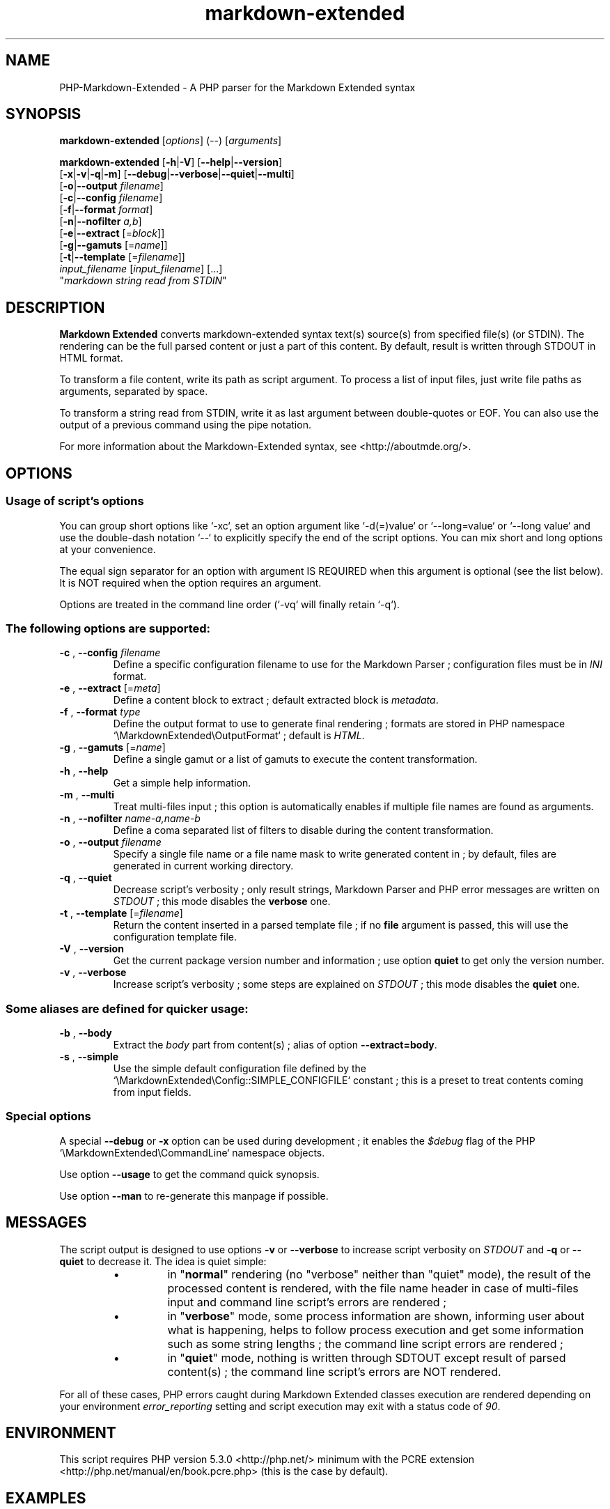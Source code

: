 .\" author: Pierre Cassat
.TH  "markdown-extended" "3" "2015-01-03" "Version 0.1.0-gamma.5" "PHP-Markdown-Extended Manual"
.SH NAME
.PP
PHP-Markdown-Extended - A PHP parser for the Markdown Extended syntax
.SH SYNOPSIS
.PP
\fBmarkdown-extended\fP  [\fIoptions\fP]  (\fI--\fP)  [\fIarguments\fP]
.PP
\fBmarkdown-extended\fP  [\fB-h\fP|\fB-V\fP]  [\fB--help\fP|\fB--version\fP]
    [\fB-x\fP|\fB-v\fP|\fB-q\fP|\fB-m\fP] [\fB--debug\fP|\fB--verbose\fP|\fB--quiet\fP|\fB--multi\fP]
    [\fB-o\fP|\fB--output\fP \fIfilename\fP]
    [\fB-c\fP|\fB--config\fP \fIfilename\fP]
    [\fB-f\fP|\fB--format\fP \fIformat\fP]
    [\fB-n\fP|\fB--nofilter\fP \fIa,b\fP]
    [\fB-e\fP|\fB--extract\fP [=\fIblock\fP]]
    [\fB-g\fP|\fB--gamuts\fP [=\fIname\fP]]
    [\fB-t\fP|\fB--template\fP [=\fIfilename\fP]]
        \fIinput_filename\fP  [\fIinput_filename\fP]  [...]
        "\fImarkdown string read from STDIN\fP"
.SH DESCRIPTION
.PP
\fBMarkdown Extended\fP converts markdown-extended syntax text(s) source(s) from specified file(s)
(or STDIN). The rendering can be the full parsed content or just a part of this content.
By default, result is written through STDOUT in HTML format.
.PP
To transform a file content, write its path as script argument. To process a list of input
files, just write file paths as arguments, separated by space.
.PP
To transform a string read from STDIN, write it as last argument between double-quotes or EOF.
You can also use the output of a previous command using the pipe notation.
.PP
For more information about the Markdown-Extended syntax, see <http://aboutmde.org/>.
.SH OPTIONS
.SS Usage of script's options
.PP
You can group short options like `\fS-xc\fP`, set an option argument like `\fS-d(=)value\fP` or
`\fS--long=value\fP` or `\fS--long value\fP` and use the double-dash notation `\fS--\fP` to explicitly 
specify the end of the script options. You can mix short and long options at your 
convenience.
.PP
The equal sign separator for an option with argument IS REQUIRED when this argument
is optional (see the list below). It is NOT required when the option requires an
argument.
.PP
Options are treated in the command line order (`\fS-vq\fP` will finally retain `\fS-q\fP`).
.SS The following options are supported:
.TP
\fB-c\fP , \fB--config\fP \fIfilename\fP
Define a specific configuration filename to use for the Markdown Parser ;
configuration files must be in \fIINI\fP format.
.TP
\fB-e\fP , \fB--extract\fP [=\fImeta\fP]
Define a content block to extract ; default extracted block is \fImetadata\fP.
.TP
\fB-f\fP , \fB--format\fP \fItype\fP
Define the output format to use to generate final rendering ; formats are stored in
PHP namespace `\fS\\MarkdownExtended\\OutputFormat\fP` ; default is \fIHTML\fP.
.TP
\fB-g\fP , \fB--gamuts\fP [=\fIname\fP]
Define a single gamut or a list of gamuts to execute the content transformation.
.TP
\fB-h\fP , \fB--help\fP
Get a simple help information.
.TP
\fB-m\fP , \fB--multi\fP
Treat multi-files input ; this option is automatically enables if multiple file
names are found as arguments.
.TP
\fB-n\fP , \fB--nofilter\fP \fIname-a,name-b\fP
Define a coma separated list of filters to disable during the content transformation.
.TP
\fB-o\fP , \fB--output\fP \fIfilename\fP
Specify a single file name or a file name mask to write generated content in ; by
default, files are generated in current working directory.
.TP
\fB-q\fP , \fB--quiet\fP
Decrease script's verbosity ; only result strings, Markdown Parser and PHP error
messages are written on \fISTDOUT\fP ; this mode disables the \fBverbose\fP one.
.TP
\fB-t\fP , \fB--template\fP [=\fIfilename\fP]
Return the content inserted in a parsed template file ; if no \fBfile\fP argument is 
passed, this will use the configuration template file.
.TP
\fB-V\fP , \fB--version\fP
Get the current package version number and information ; use option \fBquiet\fP to
get only the version number.
.TP
\fB-v\fP , \fB--verbose\fP
Increase script's verbosity ; some steps are explained on \fISTDOUT\fP ; this mode
disables the \fBquiet\fP one.
.SS Some aliases are defined for quicker usage:
.TP
\fB-b\fP , \fB--body\fP
Extract the \fIbody\fP part from content(s) ; alias of option \fB--extract=body\fP.
.TP
\fB-s\fP , \fB--simple\fP
Use the simple default configuration file defined by the `\fS\\MarkdownExtended\\Config::SIMPLE_CONFIGFILE\fP`
constant ; this is a preset to treat contents coming from input fields.
.SS Special options
.PP
A special \fB--debug\fP or \fB-x\fP option can be used during development ; it enables the \fI$debug\fP
flag of the PHP `\fS\\MarkdownExtended\\CommandLine\fP` namespace objects.
.PP
Use option \fB--usage\fP to get the command quick synopsis.
.PP
Use option \fB--man\fP to re-generate this manpage if possible.
.SH MESSAGES
.PP
The script output is designed to use options \fB-v\fP or \fB--verbose\fP to increase
script verbosity on \fISTDOUT\fP and \fB-q\fP or \fB--quiet\fP to decrease it. The idea is quiet simple:
.RS
.IP \(bu 
in "\fBnormal\fP" rendering (no "verbose" neither than "quiet" mode), the result of the 
processed content is rendered, with the file name header in case of multi-files input
and command line script's errors are rendered ;
.IP \(bu 
in "\fBverbose\fP" mode, some process information are shown, informing user about what is
happening, helps to follow process execution and get some information such as some
string lengths ; the command line script errors are rendered ;
.IP \(bu 
in "\fBquiet\fP" mode, nothing is written through SDTOUT except result of parsed content(s) ;
the command line script's errors are NOT rendered.
.RE
.PP
For all of these cases, PHP errors caught during Markdown Extended classes execution are
rendered depending on your environment \fIerror_reporting\fP setting and script execution may
exit with a status code of \fI90\fP.
.SH ENVIRONMENT
.PP
This script requires PHP version 5.3.0 <http://php.net/> minimum with the 
PCRE extension <http://php.net/manual/en/book.pcre.php> (this is the case
by default).
.SH EXAMPLES
.PP
Classic parsing of the content of the Markdown syntax file `\fSsample.md\fP`:
.RS

.EX
path/to/markdown-extended sample.md
.EE
.RE
.PP
For the same example, writing the output in file `\fSsample_parsed.html\fP`, run:
.RS

.EX
path/to/markdown-extended -o sample_parsed.html sample.md
.EE
.RE
.PP
To extract meta-data from `\fSsample.md\fP`, run:
.RS

.EX
path/to/markdown-extended -e sample.md
.EE
.RE
.PP
To build a man-page formatted file from the Markdown source `\fSman-sample.md\fP`, run:
.RS

.EX
path/to/markdown-extended -f man -o man-sample.man man-sample.md
.br
// to open it with `man`:
.br
man ./man-sample.man
.EE
.RE
.PP
To transform a string read from STDIN, run:
.RS

.EX
path/to/markdown-extended -e=body "My **Markdown** string"
.EE
.RE
.PP
To transform a string read from another command output, run:
.RS

.EX
echo "My **Markdown** string" | path/to/markdown-extended -e=body
.EE
.RE
.SH LICENSE
.PP
This software is released under the BSD-3-Clause open source license. Please
read the LICENSE file for more information, or see
<http://opensource.org/licenses/BSD-3-Clause>.
.PP
PHP Markdown Extended - 
Copyright (c) 2008-2015 Pierre Cassat - 
<http://e-piwi.fr/>
.PP
Based on MultiMarkdown - 
Copyright (c) 2005-2009 Fletcher T. Penney - 
<http://fletcherpenney.net/>
.PP
Based on PHP Markdown Lib - 
Copyright (c) 2004-2012 Michel Fortin - 
<http://michelf.com/>
.PP
Based on Markdown - 
Copyright (c) 2004-2006 John Gruber - 
<http://daringfireball.net/>
.SH BUGS
.PP
To transmit bugs, see <http://github.com/piwi/markdown-extended/issues>.
.SH AUTHOR
.PP
Created and maintained by Pierre Cassat (piwi - <http://e-piwi.fr/>) & contributors.
.SH SEE ALSO
.PP
php(1), pcre(3)

